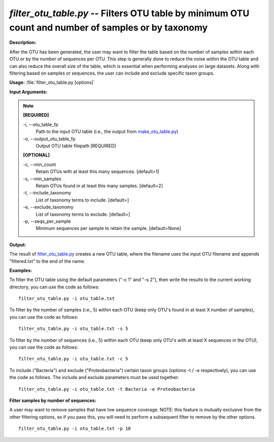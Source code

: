 .. _filter_otu_table:

.. index:: filter_otu_table.py

*filter_otu_table.py* -- Filters OTU table by minimum OTU count and number of samples or by taxonomy
^^^^^^^^^^^^^^^^^^^^^^^^^^^^^^^^^^^^^^^^^^^^^^^^^^^^^^^^^^^^^^^^^^^^^^^^^^^^^^^^^^^^^^^^^^^^^^^^^^^^^^^^^^^^^^^^^^^^^^^^^^^^^^^^^^^^^^^^^^^^^^^^^^^^^^^^^^^^^^^^^^^^^^^^^^^^^^^^^^^^^^^^^^^^^^^^^^^^^^^^^^^^^^^^^^^^^^^^^^^^^^^^^^^^^^^^^^^^^^^^^^^^^^^^^^^^^^^^^^^^^^^^^^^^^^^^^^^^^^^^^^^^^

**Description:**

After the OTU has been generated, the user may want to filter the table based on the number of samples within each OTU or by the number of sequences per OTU. This step is generally done to reduce the noise within the OTU table and can also reduce the overall size of the table, which is essential when performing analyses on large datasets. Along with filtering based on samples or sequences, the user can include and exclude specific taxon groups.


**Usage:** :file:`filter_otu_table.py [options]`

**Input Arguments:**

.. note::

	
	**[REQUIRED]**
		
	-i, `-`-otu_table_fp
		Path to the input OTU table (i.e., the output from `make_otu_table.py <./make_otu_table.html>`_)
	-o, `-`-output_otu_table_fp
		Output OTU table filepath [REQUIRED]
	
	**[OPTIONAL]**
		
	-c, `-`-min_count
		Retain OTUs with at least this many sequences. [default=1]
	-s, `-`-min_samples
		Retain OTUs found in at least this many samples. [default=2]
	-t, `-`-include_taxonomy
		List of taxonomy terms to include. [default=]
	-e, `-`-exclude_taxonomy
		List of taxonomy terms to exclude. [default=]
	-p, `-`-seqs_per_sample
		Minimum sequences per sample to retain the sample. [default=None]


**Output:**

The result of `filter_otu_table.py <./filter_otu_table.html>`_ creates a new OTU table, where the filename uses the input OTU filename and appends "filtered.txt" to the end of the name.


**Examples:**

To filter the OTU table using the default parameters ("-c 1" and "-s 2"), then write the results to the current working directory, you can use the code as follows:

::

	filter_otu_table.py -i otu_table.txt

To filter by the number of samples (i.e., 5) within each OTU (keep only OTU's found in at least X number of samples), you can use the code as follows:

::

	filter_otu_table.py -i otu_table.txt -s 5

To filter by the number of sequences (i.e., 5) within each OTU (keep only OTU's with at least X sequences in the OTU), you can use the code as follows:

::

	filter_otu_table.py -i otu_table.txt -c 5

To include ("Bacteria") and exclude ("Proteobacteria") certain taxon groups (options -t / -e respectively), you can use the code as follows.  The include and exclude parameters must be used together:

::

	filter_otu_table.py -i otu_table.txt -t Bacteria -e Proteobacteria

**Filter samples by number of sequences:**

A user may want to remove samples that have low sequence coverage. NOTE: this feature is mutually exclusive from the other filtering options, so if you pass this, you will need to perform a subsequent filter to remove by the other options.

::

	filter_otu_table.py -i otu_table.txt -p 10


